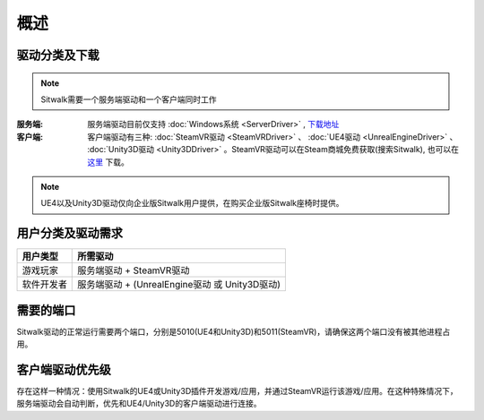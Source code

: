 ====
概述
====

驱动分类及下载
==============

.. note::
    
    Sitwalk需要一个服务端驱动和一个客户端同时工作


:服务端:    服务端驱动目前仅支持 :doc:`Windows系统 <ServerDriver>` , `下载地址 <https://sourceforge.net/projects/sitwalkwindowsdriver/files/windows_drivers/>`_

:客户端:    客户端驱动有三种: :doc:`SteamVR驱动 <SteamVRDriver>` 、 :doc:`UE4驱动 <UnrealEngineDriver>` 、 :doc:`Unity3D驱动 <Unity3DDriver>` 。SteamVR驱动可以在Steam商城免费获取(搜索Sitwalk), 也可以在 `这里 <https://sourceforge.net/projects/sitwalksteamdriver/files/>`_ 下载。



.. note::

    UE4以及Unity3D驱动仅向企业版Sitwalk用户提供，在购买企业版Sitwalk座椅时提供。


用户分类及驱动需求
==================

+--------------+------------------------------------------------------+
| 用户类型     |  所需驱动                                            |
+==============+======================================================+
| 游戏玩家     |  服务端驱动 + SteamVR驱动                            |
+--------------+------------------------------------------------------+
| 软件开发者   |  服务端驱动 + (UnrealEngine驱动 或 Unity3D驱动)      |
+--------------+------------------------------------------------------+

需要的端口
==========

Sitwalk驱动的正常运行需要两个端口，分别是5010(UE4和Unity3D)和5011(SteamVR)，请确保这两个端口没有被其他进程占用。


客户端驱动优先级
================

存在这样一种情况：使用Sitwalk的UE4或Unity3D插件开发游戏/应用，并通过SteamVR运行该游戏/应用。在这种特殊情况下，服务端驱动会自动判断，优先和UE4/Unity3D的客户端驱动进行连接。